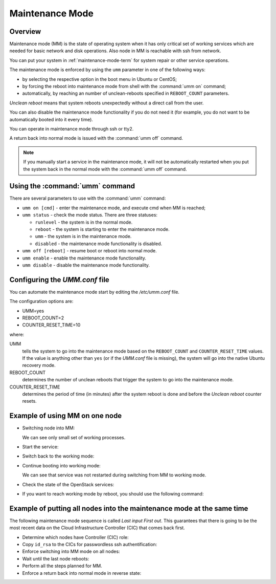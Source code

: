 
.. _mm-ops:

Maintenance Mode
=================

Overview
--------

Maintenance mode (MM) is the state of operating system when it has only
critical set of working services which are needed for basic network and
disk operations. Also node in MM is reachable with ssh from network.

You can put your system in :ref:`maintenance-mode-term` for system
repair or other service operations.

The maintenance mode is enforced by using the ``umm``
parameter in one of the following ways:

* by selecting the respective option in the boot menu in Ubuntu or CentOS;

* by forcing the reboot into maintenance mode from shell with
  the :command:`umm on` command;

* automatically, by reaching an number of unclean-reboots specified in
  ``REBOOT_COUNT`` parameters.

`Unclean reboot` means that system reboots unexpectedly without a
direct call from the user.

You can also disable the maintenance mode functionality
if you do not need it (for example, you do not want to
be automatically booted into it every time).

You can operate in maintenance mode through ssh or tty2.

A return back into normal mode is issued with the :command:`umm off`
command.

.. Note ::

  If you manually start a service in the maintenance mode, it will not
  be automatically restarted when you put the system back in the normal
  mode with the :command:`umm off` command.


Using the :command:`umm` command
--------------------------------

There are several parameters to use with the :command:`umm` command:

- ``umm on [cmd]`` - enter the maintenance mode, and execute cmd when MM is reached;

- ``umm status`` - check the mode status. There are three statuses:

  - ``runlevel`` - the system is in the normal mode.

  - ``reboot`` - the system is starting to enter the maintenance mode.

  - ``umm`` - the system is in the maintenance mode.

  - ``disabled`` - the maintenance mode functionality is disabled.

- ``umm off [reboot]`` - resume boot or reboot into normal mode.

- ``umm enable`` - enable the maintenance mode functionality.

- ``umm disable`` - disable the maintenance mode functionality.


Configuring the `UMM.conf` file
---------------------------------

You can automate the maintenance mode start by editing the `/etc/umm.conf` file.

The configuration options are:

* UMM=yes
* REBOOT_COUNT=2
* COUNTER_RESET_TIME=10


where:

UMM
  tells the system to go into the maintenance mode based on
  the ``REBOOT_COUNT`` and ``COUNTER_RESET_TIME`` values. If the value is
  anything other than ``yes`` (or if the `UMM.conf` file is missing), the
  system will go into the native Ubuntu recovery mode.

REBOOT_COUNT
  determines the number of unclean reboots that trigger the system to go
  into the maintenance mode.

COUNTER_RESET_TIME
  determines the period of time (in minutes) after the system reboot is done
  and before the `Unclean reboot` counter resets.


Example of using MM on one node
-------------------------------

- Switching node into MM:

  .. code-block:: bash
     :linenos:

     root@node-1:~#umm on
     umm-gr start/running, process 6657

     Broadcast message from root@node-1
     (/dev/pts/0) at 14:29 ...

     The system is going down for reboot NOW!
     root@node-1:~# umm status
     rebooting
     root@node-1:~# Connection to node-1 closed by remote host.
     Connection node-1:~# closed.
     root@fuel:~#:~$

     root@node-1:~#ssh

     root@node-1:~# umm status
     umm
     root@node-1:~#ps -Af


  We can see only small set of working processes.

- Start the service:

  .. code-block:: bash
     :linenos:

     root@node-1:~# /etc/init.d/apache2 start
     root@node-1:~# /etc/init.d/apache2 status
     Apache2 is running (pid 1907).


- Switch back to the working mode:

  .. code-block:: bash
     :linenos:

     root@node-1:~#umm off

- Continue booting into working mode:

  .. code-block:: bash
     :linenos:

     root@node-1:~#umm status
     runlevel N 2
     root@node-1:~#/etc/init.d/apache2 status
     Apache2 is running (pid 1907).


  We can see that service was not restarted during switching from MM to
  working mode.

- Check the state of the OpenStack services:

  .. code-block:: bash
     :linenos:

     root@node-1:~#crm status

- If you want to reach working mode by reboot, you should use the following
  command:

  .. code-block:: bash
     :linenos:

     root@node-1:~# umm off reboot umm-gr start/running, process 2825

     Broadcast message from root@node-1
     (/dev/pts/0) at 11:23 ...

     The system is going down for reboot NOW!
     root@node-1:~# Connection to node-1 closed by remote host.
     Connection to node-1 closed.
     [root@fuel ~]#


Example of putting all nodes into the maintenance mode at the same time
-----------------------------------------------------------------------

The following maintenance mode sequence is called `Last input First out`.
This guarantees that there is going to be the most recent data on
the Cloud Infrastructure Controller (CIC) that comes back first.


- Determine which nodes have Controller (CIC) role:

  .. code-block:: bash
     :linenos:

     [root@fuel ~]# fuel nodes
     id | status | name             | cluster| ip        | mac               | roles      | pending_roles| online
     ---|--------|------------------|--------|-----------|-------------------|------------|--------------|-------
     2  | ready  | Untitled (c0:02) | 1      | 10.20.0.4 | e6:6a:42:96:a4:45 | controller |              | True
     4  | ready  | Untitled (c0:04) | 1      | 10.20.0.6 | 66:10:2e:0c:12:4a | compute    |              | True
     1  | ready  | Untitled (c0:01) | 1      | 10.20.0.3 | fa:a1:39:94:7f:4c | controller |              | True
     3  | ready  | Untitled (c0:03) | 1      | 10.20.0.5 | 82:cb:bb:50:40:47 | controller |              | True

- Copy ``id_rsa`` to the CICs for passwordless ssh authentification:

  .. code-block:: bash
     :linenos:

     [root@fuel ~]# scp .ssh/id_rsa node-1:.ssh/id_rsa
     Warning: Permanently added 'node-1' (RSA) to the list of known hosts.
     id_rsa                                    100% 1675   1.6KB/s   00:00
     [root@fuel ~]# scp .ssh/id_rsa node-2:.ssh/id_rsa
     Warning: Permanently added 'node-2' (RSA) to the list of known hosts.
     id_rsa                                    100% 1675   1.6KB/s   00:00
     [root@fuel ~]# scp .ssh/id_rsa node-3:.ssh/id_rsa
     Warning: Permanently added 'node-3' (RSA) to the list of known hosts.
     id_rsa                                    100% 1675   1.6KB/s   00:00

- Enforce switching into MM mode on all nodes:

  .. code-block:: bash
     :linenos:

     [root@fuel ~]# ssh node-1 umm on ssh node-2 umm on ssh node-3 umm on
     Warning: Permanently added 'node-1' (RSA) to the list of known hosts.
     umm-gr start/running, process 24318
     Connection to node-1 closed by remote host.
     Connection to node-1 closed.
     [root@fuel ~]#
     [root@fuel ~]# ssh -tt node-1 ssh -tt node-2 ssh -tt node-3 sleep 1
     Warning: Permanently added 'node-1' (RSA) to the list of known hosts.
     ECDSA key fingerprint is 84:17:0d:ea:27:1f:4e:08:f7:54:b2:8c:fe:8a:13:1a.
     Are you sure you want to continue connecting (yes/no)? yes
     Warning: Permanently added 'node-2,10.20.0.4' (ECDSA)
     to the list of known hosts. established.
     ECDSA key fingerprint is
     c3:c6:ca:7d:11:d3:53:01:15:64:20:f7:c7:44:fb:d1.
     Are you sure you want to continue connecting (yes/no)? yes
     Warning: Permanently added 'node-3,192.168.0.6' (ECDSA)
     to the list of known hosts.
     Connection to node-3 closed.
     Connection to node-2 closed.
     Connection to node-1 closed. [root@fuel ~]#

- Wait until the last node reboots:

  .. code-block:: bash
     :linenos:

     [root@fuel ~]# ssh node-3
     Warning: Permanently added 'node-3' (RSA) to the list of known hosts.
     Welcome to Ubuntu 12.04.4 LTS (GNU/Linux 3.13.0-32-generic x86_64)
      * Documentation:  https://help.ubuntu.com/
     Last login: Tue Dec 23 05:55:47 2014 from 10.20.0.2
     root@node-3:~#
     Broadcast message from root@node-3
     (unknown) at 6:00 ...
     The system is going down for reboot NOW!
     Connection to node-3 closed by remote host.
     Connection to node-3 closed.
     [root@fuel ~]#

- Perform all the steps planned for MM.


- Enforce a return back into normal mode in reverse state:

  .. code-block:: bash
     :linenos:

     [root@fuel ~]# ssh node-3 umm off
     Warning: Permanently added 'node-3' (RSA) to the list of known hosts.
     [root@fuel ~]# ssh node-2 umm off
     Warning: Permanently added 'node-2' (RSA) to the list of known hosts.
     [root@fuel ~]# ssh node-1 umm off
     Warning: Permanently added 'node-1' (RSA) to the list of known hosts.





